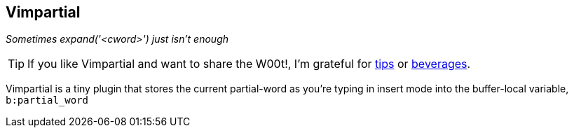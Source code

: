 Vimpartial
----------

__Sometimes expand('<cword>') just isn't enough__

TIP: If you like Vimpartial and want to share the W00t!, I'm grateful for
https://www.gittip.com/bairuidahu/[tips] or
http://of-vim-and-vigor.blogspot.com/[beverages].

Vimpartial is a tiny plugin that stores the current partial-word as you're
typing in insert mode into the buffer-local variable, `b:partial_word`
